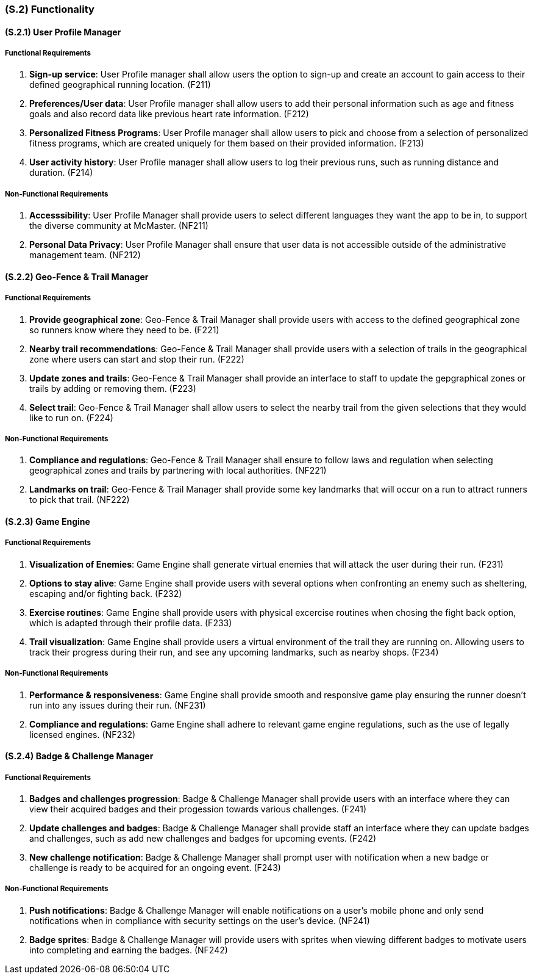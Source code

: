 [#s2,reftext=S.2]
=== (S.2) Functionality

ifdef::env-draft[]
TIP: _**This is the bulk of the System book, describing elements of functionality (behaviors)**. This chapter corresponds to the traditional view of requirements as defining "**what the system does**”. It is organized as one section, S.2.n, for each of the components identified in <<s1>>, describing the corresponding behaviors (functional and non-functional properties)._  <<BM22>>
endif::[]

==== (S.2.1) User Profile Manager
===== Functional Requirements

. [[F211]] **Sign-up service**: User Profile manager shall allow users the option to sign-up and create an account to gain access to their defined geographical running location. (F211)

. [[F212]] **Preferences/User data**: User Profile manager shall allow users to add their personal information such as age and fitness goals and also record data like previous heart rate information. (F212)

. [[F213]] **Personalized Fitness Programs**: User Profile manager shall allow users to pick and choose from a selection of personalized fitness programs, which are created uniquely for them based on their provided information. (F213)

. [[F214]]  **User activity history**: User Profile manager shall allow users to log their previous runs, such as running distance and duration. (F214)

===== Non-Functional Requirements

. [[NF211]] **Accesssibility**: User Profile Manager shall provide users to select different languages they want the app to be in, to support the diverse community at McMaster. (NF211)

. [[NF212]] **Personal Data Privacy**: User Profile Manager shall ensure that user data is not accessible outside of the administrative management team. (NF212)

==== (S.2.2) Geo-Fence & Trail Manager

===== Functional Requirements

. [[F221]] **Provide geographical zone**: Geo-Fence & Trail Manager shall provide users with access to the defined geographical zone so runners know where they need to be. (F221)

. [[F222]] **Nearby trail recommendations**: Geo-Fence & Trail Manager shall provide users with a selection of trails in the geographical zone where users can start and stop their run. (F222)

. [[F223]] **Update zones and trails**: Geo-Fence & Trail Manager shall provide an interface to staff to update the gepgraphical zones or trails by adding or removing them. (F223)

. [[F224]] **Select trail**: Geo-Fence & Trail Manager shall allow users to select the nearby trail from the given selections that they would like to run on. (F224)

===== Non-Functional Requirements

. [[NF221]] **Compliance and regulations**: Geo-Fence & Trail Manager shall ensure to follow laws and regulation when selecting geographical zones and trails by partnering with local authorities. (NF221)

. [[NF222]] **Landmarks on trail**: Geo-Fence & Trail Manager shall provide some key landmarks that will occur on a run to attract runners to pick that trail. (NF222)

==== (S.2.3) Game Engine

===== Functional Requirements

. [[F231]] **Visualization of Enemies**: Game Engine shall generate virtual enemies that will attack the user during their run. (F231)

. [[F232]] **Options to stay alive**: Game Engine shall provide users with several options when confronting an enemy such as sheltering, escaping and/or fighting back. (F232)

. [[F233]] **Exercise routines**: Game Engine shall provide users with physical excercise routines when chosing the fight back option, which is adapted through their profile data. (F233)

. [[F234]] **Trail visualization**: Game Engine shall provide users a virtual environment of the trail they are running on. Allowing users to track their progress during their run, and see any upcoming landmarks, such as nearby shops.   (F234)

===== Non-Functional Requirements

. [[NF231]] **Performance & responsiveness**: Game Engine shall provide smooth and responsive game play ensuring the runner doesn't run into any issues during their run.  (NF231)

. [[NF232]] **Compliance and regulations**: Game Engine shall adhere to relevant game engine regulations, such as the use of legally licensed engines. (NF232)

==== (S.2.4) Badge & Challenge Manager

===== Functional Requirements

. [[F241]] **Badges and challenges progression**: Badge & Challenge Manager shall provide users with an interface where they can view their acquired badges and their progession towards various challenges.  (F241)

. [[F242]] **Update challenges and badges**: Badge & Challenge Manager shall provide staff an interface where they can update badges and challenges, such as add new challenges and badges for upcoming events.  (F242)

. [[F243]] **New challenge notification**: Badge & Challenge Manager shall prompt user with notification when a new badge or challenge is ready to be acquired for an ongoing event. (F243)

===== Non-Functional Requirements

. [[NF241]] **Push notifications**: Badge & Challenge Manager will enable notifications on a user's mobile phone and only send notifications when in compliance with security settings on the user's device.  (NF241)

. [[NF242]] **Badge sprites**: Badge & Challenge Manager will provide users with sprites when viewing different badges to motivate users into completing and earning the badges.  (NF242)
